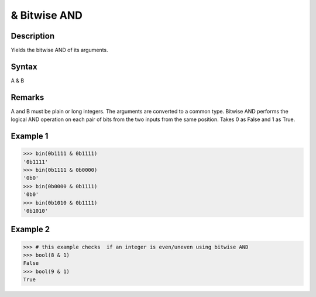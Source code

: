 =============
& Bitwise AND
=============

Description
===========
Yields the bitwise AND of its arguments.

Syntax
======
A & B

Remarks
=======
A and B must be plain or long integers. The arguments are converted to a common type.
Bitwise AND performs the logical AND operation on each pair of bits from the two inputs from the same position. Takes 0 as False and 1 as True.

Example 1
=========
>>> bin(0b1111 & 0b1111)
'0b1111'
>>> bin(0b1111 & 0b0000)
'0b0'
>>> bin(0b0000 & 0b1111)
'0b0'
>>> bin(0b1010 & 0b1111)
'0b1010'

Example 2 
=========
>>> # this example checks  if an integer is even/uneven using bitwise AND
>>> bool(8 & 1)
False
>>> bool(9 & 1)
True